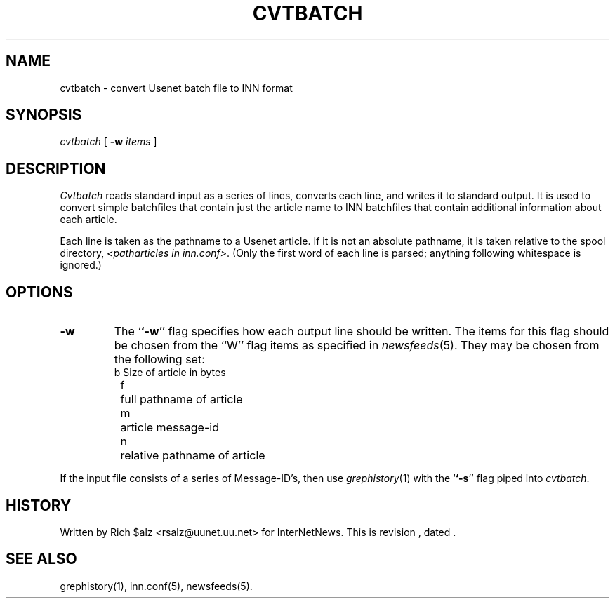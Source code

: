 .\" $Revision$
.TH CVTBATCH 8
.SH NAME
cvtbatch \- convert Usenet batch file to INN format
.SH SYNOPSIS
.I cvtbatch
[
.BI \-w " items"
]
.SH DESCRIPTION
.I Cvtbatch
reads standard input as a series of lines, converts each line, and
writes it to standard output.
It is used to convert simple batchfiles that contain just the article
name to INN batchfiles that contain additional information about each
article.
.PP
Each line is taken as the pathname to a Usenet article.
If it is not an absolute pathname, it is taken relative to the spool
directory,
.IR <patharticles\ in\ inn.conf> .
(Only the first word of each line is parsed; anything following
whitespace is ignored.)
.SH OPTIONS
.TP
.B \-w
The `\fB`\-w\fP'' flag specifies how each output line should be written.
The items for this flag should be chosen from the ``W'' flag items as
specified in
.IR newsfeeds (5).
They may be chosen from the following set:
.RS
.nf
	b	Size of article in bytes
	f	full pathname of article
	m	article message-id
	n	relative pathname of article
.fi
.RE
.PP
If the input file consists of a series of Message-ID's, then use
.IR grephistory (1)
with the `\fB`\-s\fP'' flag piped into
.IR cvtbatch .
.SH HISTORY
Written by Rich $alz <rsalz@uunet.uu.net> for InterNetNews.
.de R$
This is revision \\$3, dated \\$4.
..
.R$ $Id$
.SH "SEE ALSO"
grephistory(1),
inn.conf(5),
newsfeeds(5).
